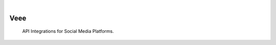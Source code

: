 .. image:: https://images.unsplash.com/photo-1518292036709-53cac0e202c2
  :width: 700
  :alt: Alternative text

.. image:: https://img.shields.io/pypi/v/Veee.svg
    :alt: PyPI-Server
    :target: https://pypi.org/project/Veee/
.. image:: https://github.com/Clivern/Veee/actions/workflows/ci.yml/badge.svg
    :alt: Build Status
    :target: https://github.com/Clivern/Veee/actions/workflows/ci.yml

|

=====
Veee
=====

    API Integrations for Social Media Platforms.

